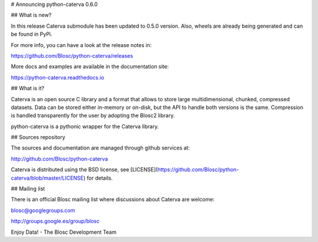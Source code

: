# Announcing python-caterva 0.6.0


## What is new?

In this release Caterva submodule has been updated to 0.5.0 version. Also, wheels are already being generated
and can be found in PyPi.

For more info, you can have a look at the release notes in:

https://github.com/Blosc/python-caterva/releases

More docs and examples are available in the documentation site:

https://python-caterva.readthedocs.io


## What is it?

Caterva is an open source C library and a format that allows to store large
multidimensional, chunked, compressed datasets. Data can be stored either
in-memory or on-disk, but the API to handle both versions is the same.
Compression is handled transparently for the user by adopting the Blosc2 library.

python-caterva is a pythonic wrapper for the Caterva library.


## Sources repository

The sources and documentation are managed through github services at:

http://github.com/Blosc/python-caterva

Caterva is distributed using the BSD license, see
[LICENSE](https://github.com/Blosc/python-caterva/blob/master/LICENSE) for details.


## Mailing list

There is an official Blosc mailing list where discussions about Caterva are welcome:

blosc@googlegroups.com

http://groups.google.es/group/blosc


Enjoy Data!
- The Blosc Development Team
